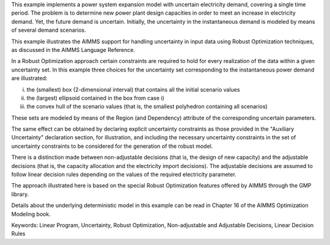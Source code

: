This example implements a power system expansion model with uncertain electricity demand, covering a single time period. 
The problem is to determine new power plant design capacities in order to meet an increase in electricity demand. 
Yet, the future demand is uncertain. Initially, the uncertainty in the instantaneous demand is modeled by means of several demand scenarios. 

This example illustrates the AIMMS support for handling uncertainty in input data using Robust Optimization techniques, as discussed in the AIMMS Language Reference.

In a Robust Optimization approach certain constraints are required to hold for every realization of the data within a given uncertainty set.
In this example three choices for the uncertainty set corresponding to the instantaneous power demand are illustrated:

i) the (smallest) box (2-dimensional interval) that contains all the initial scenario values

ii) the (largest) ellipsoid contained in the box from case i)

iii) the convex hull of the scenario values (that is, the smallest polyhedron containing all scenarios)

These sets are modeled by means of the Region (and Dependency) attribute of the corresponding uncertain parameters.

The same effect can be obtained by declaring explicit uncertainty constraints as those provided in the "Auxiliary Uncertainty" declaration section, for illustration, and including the necessary uncertainty constraints in the set of uncertainty constraints to be considered for the generation of the robust model.
 
There is a distinction made between non-adjustable decisions (that is, the design of new capacity) and the adjustable decisions (that is, the capacity allocation and the electricity import decisions). The adjustable decisions are assumed to follow linear decision rules depending on the values of the required electricity parameter.

The approach illustrated here is based on the special Robust Optimization features offered by AIMMS through the GMP library. 

Details about the underlying deterministic model in this example can be read in Chapter 16 of the AIMMS Optimization Modeling book.

Keywords:
Linear Program, Uncertainty, Robust Optimization, Non-adjustable and Adjustable Decisions, Linear Decision Rules

.. meta::
   :keywords: Linear Program, Uncertainty, Robust Optimization, Non-adjustable and Adjustable Decisions, Linear Decision Rules

